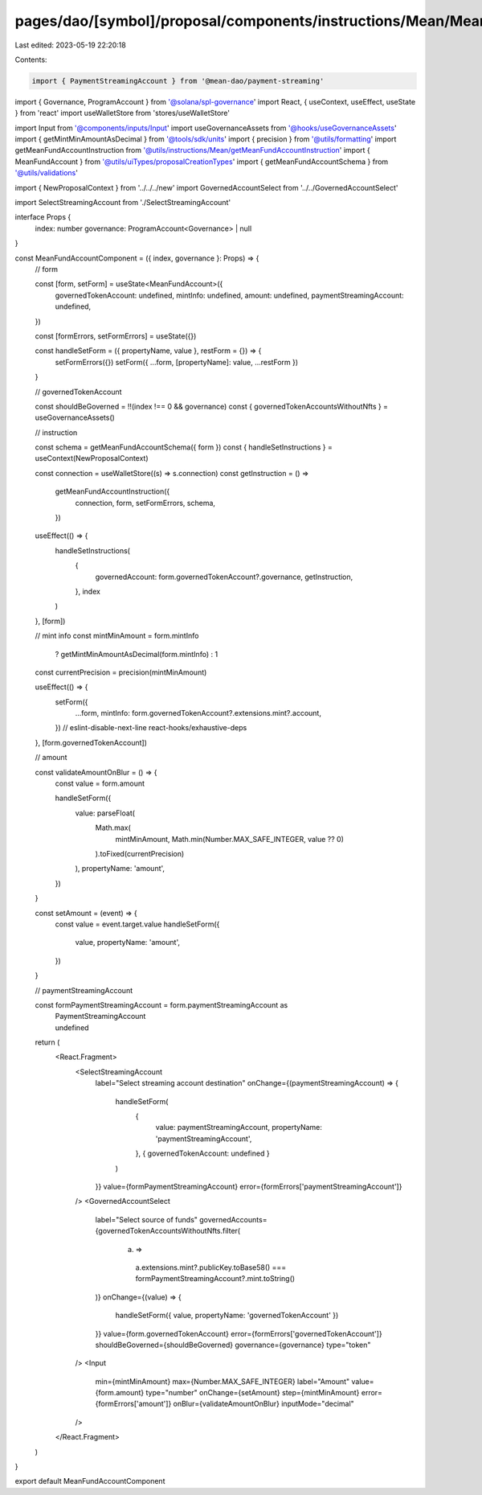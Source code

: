 pages/dao/[symbol]/proposal/components/instructions/Mean/MeanFundAccount.tsx
============================================================================

Last edited: 2023-05-19 22:20:18

Contents:

.. code-block:: tsx

    import { PaymentStreamingAccount } from '@mean-dao/payment-streaming'
import { Governance, ProgramAccount } from '@solana/spl-governance'
import React, { useContext, useEffect, useState } from 'react'
import useWalletStore from 'stores/useWalletStore'

import Input from '@components/inputs/Input'
import useGovernanceAssets from '@hooks/useGovernanceAssets'
import { getMintMinAmountAsDecimal } from '@tools/sdk/units'
import { precision } from '@utils/formatting'
import getMeanFundAccountInstruction from '@utils/instructions/Mean/getMeanFundAccountInstruction'
import { MeanFundAccount } from '@utils/uiTypes/proposalCreationTypes'
import { getMeanFundAccountSchema } from '@utils/validations'

import { NewProposalContext } from '../../../new'
import GovernedAccountSelect from '../../GovernedAccountSelect'

import SelectStreamingAccount from './SelectStreamingAccount'

interface Props {
  index: number
  governance: ProgramAccount<Governance> | null
}

const MeanFundAccountComponent = ({ index, governance }: Props) => {
  // form

  const [form, setForm] = useState<MeanFundAccount>({
    governedTokenAccount: undefined,
    mintInfo: undefined,
    amount: undefined,
    paymentStreamingAccount: undefined,
  })

  const [formErrors, setFormErrors] = useState({})

  const handleSetForm = ({ propertyName, value }, restForm = {}) => {
    setFormErrors({})
    setForm({ ...form, [propertyName]: value, ...restForm })
  }

  // governedTokenAccount

  const shouldBeGoverned = !!(index !== 0 && governance)
  const { governedTokenAccountsWithoutNfts } = useGovernanceAssets()

  // instruction

  const schema = getMeanFundAccountSchema({ form })
  const { handleSetInstructions } = useContext(NewProposalContext)

  const connection = useWalletStore((s) => s.connection)
  const getInstruction = () =>
    getMeanFundAccountInstruction({
      connection,
      form,
      setFormErrors,
      schema,
    })

  useEffect(() => {
    handleSetInstructions(
      {
        governedAccount: form.governedTokenAccount?.governance,
        getInstruction,
      },
      index
    )
  }, [form])

  // mint info
  const mintMinAmount = form.mintInfo
    ? getMintMinAmountAsDecimal(form.mintInfo)
    : 1
  const currentPrecision = precision(mintMinAmount)

  useEffect(() => {
    setForm({
      ...form,
      mintInfo: form.governedTokenAccount?.extensions.mint?.account,
    })
    // eslint-disable-next-line react-hooks/exhaustive-deps
  }, [form.governedTokenAccount])

  // amount

  const validateAmountOnBlur = () => {
    const value = form.amount

    handleSetForm({
      value: parseFloat(
        Math.max(
          mintMinAmount,
          Math.min(Number.MAX_SAFE_INTEGER, value ?? 0)
        ).toFixed(currentPrecision)
      ),
      propertyName: 'amount',
    })
  }

  const setAmount = (event) => {
    const value = event.target.value
    handleSetForm({
      value,
      propertyName: 'amount',
    })
  }

  // paymentStreamingAccount

  const formPaymentStreamingAccount = form.paymentStreamingAccount as
    | PaymentStreamingAccount
    | undefined

  return (
    <React.Fragment>
      <SelectStreamingAccount
        label="Select streaming account destination"
        onChange={(paymentStreamingAccount) => {
          handleSetForm(
            {
              value: paymentStreamingAccount,
              propertyName: 'paymentStreamingAccount',
            },
            { governedTokenAccount: undefined }
          )
        }}
        value={formPaymentStreamingAccount}
        error={formErrors['paymentStreamingAccount']}
      />
      <GovernedAccountSelect
        label="Select source of funds"
        governedAccounts={governedTokenAccountsWithoutNfts.filter(
          (a) =>
            a.extensions.mint?.publicKey.toBase58() ===
            formPaymentStreamingAccount?.mint.toString()
        )}
        onChange={(value) => {
          handleSetForm({ value, propertyName: 'governedTokenAccount' })
        }}
        value={form.governedTokenAccount}
        error={formErrors['governedTokenAccount']}
        shouldBeGoverned={shouldBeGoverned}
        governance={governance}
        type="token"
      />
      <Input
        min={mintMinAmount}
        max={Number.MAX_SAFE_INTEGER}
        label="Amount"
        value={form.amount}
        type="number"
        onChange={setAmount}
        step={mintMinAmount}
        error={formErrors['amount']}
        onBlur={validateAmountOnBlur}
        inputMode="decimal"
      />
    </React.Fragment>
  )
}

export default MeanFundAccountComponent


